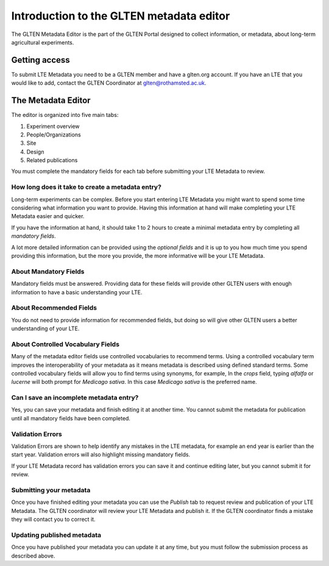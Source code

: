 =========================================
Introduction to the GLTEN metadata editor
=========================================

The GLTEN Metadata Editor is the part of the GLTEN Portal designed to collect information, or metadata, about 
long-term agricultural experiments.

--------------
Getting access
--------------

To submit LTE Metadata you need to be a GLTEN member and have a glten.org account.
If you have an LTE that you would like to add, contact the GLTEN Coordinator at
glten@rothamsted.ac.uk.

-------------------
The Metadata Editor
-------------------
The editor is organized into five main tabs:

1. Experiment overview
2. People/Organizations
3. Site
4. Design
5. Related publications

You must complete the mandatory fields for each tab before submitting your LTE Metadata to review.

^^^^^^^^^^^^^^^^^^^^^^^^^^^^^^^^^^^^^^^^^^^^^^^^^
How long does it take to create a metadata entry?
^^^^^^^^^^^^^^^^^^^^^^^^^^^^^^^^^^^^^^^^^^^^^^^^^

Long-term experiments can be complex. Before you start entering LTE Metadata you might want to spend some time considering 
what information you want to provide. Having this information at hand will make
completing your LTE Metadata easier and quicker. 

If you have the information at hand, it should take 1 to 2 hours to create a minimal metadata
entry by completing all *mandatory fields*.

A lot more detailed information can be provided using the *optional fields* and it is up to you
how much time you spend providing this information, but the more you provide, the
more informative will be your LTE Metadata. 

^^^^^^^^^^^^^^^^^^^^^^
About Mandatory Fields
^^^^^^^^^^^^^^^^^^^^^^

Mandatory fields must be answered. Providing data for these fields will provide other GLTEN
users with enough information to have a basic understanding your LTE.

^^^^^^^^^^^^^^^^^^^^^
About Recommended Fields
^^^^^^^^^^^^^^^^^^^^^

You do not need to provide information for recommended fields, but doing so will give other
GLTEN users a better understanding of your LTE.

^^^^^^^^^^^^^^^^^^^^^^^^^^^^^^^^^^
About Controlled Vocabulary Fields
^^^^^^^^^^^^^^^^^^^^^^^^^^^^^^^^^^

Many of the metadata editor fields use controlled vocabularies to recommend terms.
Using a controlled vocabulary term improves the interoperability of your metadata
as it means metadata is described using defined standard terms. 
Some controlled vocabulary fields will allow you to find terms using synonyms, for example, 
In the *crops* field, typing *alfalfa* or *lucerne* will both prompt for *Medicago sativa*. In 
this case *Medicago sativa* is the preferred name. 

^^^^^^^^^^^^^^^^^^^^^^^^^^^^^^^^^^^^^^^^
Can I save an incomplete metadata entry?
^^^^^^^^^^^^^^^^^^^^^^^^^^^^^^^^^^^^^^^^

Yes, you can save your metadata and finish editing it at another time. You cannot submit the 
metadata for publication until all mandatory fields have been completed.

^^^^^^^^^^^^^^^^^
Validation Errors
^^^^^^^^^^^^^^^^^

Validation Errors are shown to help identify any mistakes in the LTE metadata, for example an end year is earlier than 
the start year. Validation errors will also highlight missing mandatory fields.

If your LTE Metadata record has validation errors you can save it and continue editing later, but you 
cannot submit it for review. 

^^^^^^^^^^^^^^^^^^^^^^^^
Submitting your metadata
^^^^^^^^^^^^^^^^^^^^^^^^

Once you have finished editing your metadata you can use the *Publish* tab to 
request review and publication of your LTE Metadata. The GLTEN coordinator will review your
LTE Metadata and publish it. If the GLTEN coordinator finds a mistake they will contact you
to correct it.

^^^^^^^^^^^^^^^^^^^^^^^^^^^
Updating published metadata
^^^^^^^^^^^^^^^^^^^^^^^^^^^

Once you have published your metadata you can update it at any time, but you must follow
the submission process as described above.



